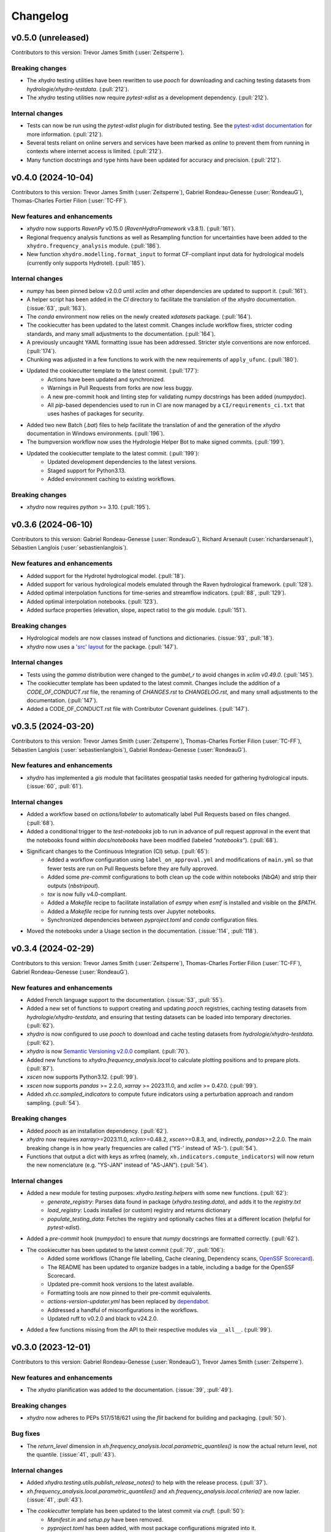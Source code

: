=========
Changelog
=========

v0.5.0 (unreleased)
-------------------
Contributors to this version: Trevor James Smith (:user:`Zeitsperre`).

Breaking changes
^^^^^^^^^^^^^^^^
* The `xhydro` testing utilities have been rewritten to use `pooch` for downloading and caching testing datasets from `hydrologie/xhydro-testdata`. (:pull:`212`).
* The `xhydro` testing utilities now require `pytest-xdist` as a development dependency. (:pull:`212`).

Internal changes
^^^^^^^^^^^^^^^^
* Tests can now be run using the `pytest-xdist` plugin for distributed testing. See the `pytest-xdist documentation <https://pytest-xdist.readthedocs.io/en/stable/>`_ for more information. (:pull:`212`).
* Several tests reliant on online servers and services have been marked as `online` to prevent them from running in contexts where internet access is limited. (:pull:`212`).
* Many function docstrings and type hints have been updated for accuracy and precision. (:pull:`212`).

v0.4.0 (2024-10-04)
-------------------
Contributors to this version: Trevor James Smith (:user:`Zeitsperre`), Gabriel Rondeau-Genesse (:user:`RondeauG`), Thomas-Charles Fortier Filion (:user:`TC-FF`).

New features and enhancements
^^^^^^^^^^^^^^^^^^^^^^^^^^^^^
* `xhydro` now supports `RavenPy` v0.15.0 (`RavenHydroFramework` v3.8.1). (:pull:`161`).
* Regional frequency analysis functions as well as Resampling function for uncertainties have been added to the ``xhydro.frequency_analysis`` module. (:pull:`186`).
* New function ``xhydro.modelling.format_input`` to format CF-compliant input data for hydrological models (currently only supports Hydrotel). (:pull:`185`).

Internal changes
^^^^^^^^^^^^^^^^
* `numpy` has been pinned below v2.0.0 until `xclim` and other dependencies are updated to support it. (:pull:`161`).
* A helper script has been added in the `CI` directory to facilitate the translation of the `xhydro` documentation. (:issue:`63`, :pull:`163`).
* The `conda` environment now relies on the newly created `xdatasets` package. (:pull:`164`).
* The cookiecutter has been updated to the latest commit. Changes include workflow fixes, stricter coding standards, and many small adjustments to the documentation. (:pull:`164`).
* A previously uncaught YAML formatting issue has been addressed. Stricter style conventions are now enforced. (:pull:`174`).
* Chunking was adjusted in a few functions to work with the new requirements of ``apply_ufunc``. (:pull:`180`).
* Updated the cookiecutter template to the latest commit. (:pull:`177`):
    * Actions have been updated and synchronized.
    * Warnings in Pull Requests from forks are now less buggy.
    * A new pre-commit hook and linting step for validating numpy docstrings has been added (`numpydoc`).
    * All `pip`-based dependencies used to run in CI are now managed by a ``CI/requirements_ci.txt`` that uses hashes of packages for security.
* Added two new Batch (`.bat`) files to help facilitate the translation of and the generation of the `xhydro` documentation in Windows environments. (:pull:`196`).
* The bumpversion workflow now uses the Hydrologie Helper Bot to make signed commits. (:pull:`199`).
* Updated the cookiecutter template to the latest commit. (:pull:`199`):
    * Updated development dependencies to the latest versions.
    * Staged support for Python3.13.
    * Added environment caching to existing workflows.

Breaking changes
^^^^^^^^^^^^^^^^
* `xhydro` now requires `python` >= 3.10. (:pull:`195`).

v0.3.6 (2024-06-10)
-------------------
Contributors to this version: Gabriel Rondeau-Genesse (:user:`RondeauG`), Richard Arsenault (:user:`richardarsenault`), Sébastien Langlois (:user:`sebastienlanglois`).

New features and enhancements
^^^^^^^^^^^^^^^^^^^^^^^^^^^^^
* Added support for the Hydrotel hydrological model. (:pull:`18`).
* Added support for various hydrological models emulated through the Raven hydrological framework. (:pull:`128`).
* Added optimal interpolation functions for time-series and streamflow indicators. (:pull:`88`, :pull:`129`).
* Added optimal interpolation notebooks. (:pull:`123`).
* Added surface properties (elevation, slope, aspect ratio) to the `gis` module. (:pull:`151`).

Breaking changes
^^^^^^^^^^^^^^^^
* Hydrological models are now classes instead of functions and dictionaries. (:issue:`93`, :pull:`18`).
* `xhydro` now uses a `'src' layout <https://packaging.python.org/en/latest/discussions/src-layout-vs-flat-layout>`_ for the package. (:pull:`147`).

Internal changes
^^^^^^^^^^^^^^^^
* Tests using the `gamma` distribution were changed to the `gumbel_r` to avoid changes in `xclim v0.49.0`. (:pull:`145`).
* The cookiecutter template has been updated to the latest commit. Changes include the addition of a `CODE_OF_CONDUCT.rst` file, the renaming of `CHANGES.rst` to `CHANGELOG.rst`, and many small adjustments to the documentation. (:pull:`147`).
* Added a CODE_OF_CONDUCT.rst file with Contributor Covenant guidelines. (:pull:`147`).

v0.3.5 (2024-03-20)
-------------------
Contributors to this version: Trevor James Smith (:user:`Zeitsperre`), Thomas-Charles Fortier Filion (:user:`TC-FF`), Sébastien Langlois (:user:`sebastienlanglois`), Gabriel Rondeau-Genesse (:user:`RondeauG`).

New features and enhancements
^^^^^^^^^^^^^^^^^^^^^^^^^^^^^
* `xhydro` has implemented a `gis` module that facilitates geospatial tasks needed for gathering hydrological inputs. (:issue:`60`, :pull:`61`).

Internal changes
^^^^^^^^^^^^^^^^
* Added a workflow based on `actions/labeler` to automatically label Pull Requests based on files changed. (:pull:`68`).
* Added a conditional trigger to the `test-notebooks` job to run in advance of pull request approval in the event that the notebooks found within `docs/notebooks` have been modified (labeled `"notebooks"`). (:pull:`68`).
* Significant changes to the Continuous Integration (CI) setup. (:pull:`65`):
    * Added a workflow configuration using ``label_on_approval.yml`` and modifications of ``main.yml`` so that fewer tests are run on Pull Requests before they are fully approved.
    * Added some `pre-commit` configurations to both clean up the code within notebooks (`NbQA`) and strip their outputs (`nbstripout`).
    * `tox` is now fully v4.0-compliant.
    * Added a `Makefile` recipe to facilitate installation of `esmpy` when `esmf` is installed and visible on the `$PATH`.
    * Added a `Makefile` recipe for running tests over Jupyter notebooks.
    * Synchronized dependencies between `pyproject.toml` and `conda` configuration files.
* Moved the notebooks under a Usage section in the documentation. (:issue:`114`, :pull:`118`).

v0.3.4 (2024-02-29)
-------------------
Contributors to this version: Trevor James Smith (:user:`Zeitsperre`), Thomas-Charles Fortier Filion (:user:`TC-FF`), Gabriel Rondeau-Genesse (:user:`RondeauG`).

New features and enhancements
^^^^^^^^^^^^^^^^^^^^^^^^^^^^^
* Added French language support to the documentation. (:issue:`53`, :pull:`55`).
* Added a new set of functions to support creating and updating `pooch` registries, caching testing datasets from `hydrologie/xhydro-testdata`, and ensuring that testing datasets can be loaded into temporary directories. (:pull:`62`).
* `xhydro` is now configured to use `pooch` to download and cache testing datasets from `hydrologie/xhydro-testdata`. (:pull:`62`).
* `xhydro` is now `Semantic Versioning v2.0.0 <https://semver.org/spec/v2.0.0.html>`_ compliant. (:pull:`70`).
* Added new functions to `xhydro.frequency_analysis.local` to calculate plotting positions and to prepare plots. (:pull:`87`).
* `xscen` now supports Python3.12. (:pull:`99`).
* `xscen` now supports `pandas` >= 2.2.0, `xarray` >= 2023.11.0, and `xclim` >= 0.47.0. (:pull:`99`).
* Added `xh.cc.sampled_indicators` to compute future indicators using a perturbation approach and random sampling. (:pull:`54`).

Breaking changes
^^^^^^^^^^^^^^^^
* Added `pooch` as an installation dependency. (:pull:`62`).
* `xhydro` now requires `xarray`>=2023.11.0, `xclim`>=0.48.2, `xscen`>=0.8.3, and, indirectly, `pandas`>=2.2.0. The main breaking change is in how yearly frequencies are called ('YS-' instead of 'AS-'). (:pull:`54`).
* Functions that output a dict with keys as xrfreq (namely, ``xh.indicators.compute_indicators``) will now return the new nomenclature (e.g. "YS-JAN" instead of "AS-JAN"). (:pull:`54`).

Internal changes
^^^^^^^^^^^^^^^^
* Added a new module for testing purposes: `xhydro.testing.helpers` with some new functions. (:pull:`62`):
    * `generate_registry`: Parses data found in package (`xhydro.testing.data`), and adds it to the `registry.txt`
    * `load_registry`: Loads installed (or custom) registry and returns dictionary
    * `populate_testing_data`: Fetches the registry and optionally caches files at a different location (helpful for `pytest-xdist`).
* Added a `pre-commit` hook (`numpydoc`) to ensure that `numpy` docstrings are formatted correctly. (:pull:`62`).
* The cookiecutter has been updated to the latest commit (:pull:`70`, :pull:`106`):
    * Added some workflows (Change file labelling, Cache cleaning, Dependency scans, `OpenSSF Scorecard <https://securityscorecards.dev/>`_).
    * The README has been updated to organize badges in a table, including a badge for the OpenSSF Scorecard.
    * Updated pre-commit hook versions to the latest available.
    * Formatting tools are now pinned to their pre-commit equivalents.
    * `actions-version-updater.yml` has been replaced by `dependabot <https://docs.github.com/en/code-security/dependabot/working-with-dependabot>`_.
    * Addressed a handful of misconfigurations in the workflows.
    * Updated ruff to v0.2.0 and black to v24.2.0.
* Added a few functions missing from the API to their respective modules via ``__all__``. (:pull:`99`).

v0.3.0 (2023-12-01)
-------------------
Contributors to this version: Gabriel Rondeau-Genesse (:user:`RondeauG`), Trevor James Smith (:user:`Zeitsperre`).

New features and enhancements
^^^^^^^^^^^^^^^^^^^^^^^^^^^^^
* The `xhydro` planification was added to the documentation. (:issue:`39`, :pull:`49`).

Breaking changes
^^^^^^^^^^^^^^^^
* `xhydro` now adheres to PEPs 517/518/621 using the `flit` backend for building and packaging. (:pull:`50`).

Bug fixes
^^^^^^^^^
* The `return_level` dimension in `xh.frequency_analysis.local.parametric_quantiles()` is now the actual return level, not the quantile. (:issue:`41`, :pull:`43`).

Internal changes
^^^^^^^^^^^^^^^^
* Added `xhydro.testing.utils.publish_release_notes()` to help with the release process. (:pull:`37`).
* `xh.frequency_analysis.local.parametric_quantiles()` and `xh.frequency_analysis.local.criteria()` are now lazier. (:issue:`41`, :pull:`43`).
* The `cookiecutter` template has been updated to the latest commit via `cruft`. (:pull:`50`):
    * `Manifest.in` and `setup.py` have been removed.
    * `pyproject.toml` has been added, with most package configurations migrated into it.
    * `HISTORY.rst` has been renamed to `CHANGES.rst`.
    * `actions-version-updater.yml` has been added to automate the versioning of the package.
    * `bump-version.yml` has been added to automate patch versioning of the package.
    * `pre-commit` hooks have been updated to the latest versions; `check-toml` and `toml-sort` have been added to cleanup the `pyproject.toml` file.
    * `ruff` has been added to the linting tools to replace most `flake8` and `pydocstyle` verifications.

v0.2.0 (2023-10-10)
-------------------
Contributors to this version: Trevor James Smith (:user:`Zeitsperre`), Gabriel Rondeau-Genesse (:user:`RondeauG`), Thomas-Charles Fortier Filion (:user:`TC-FF`), Sébastien Langlois (:user:`sebastienlanglois`)

Announcements
^^^^^^^^^^^^^
* Support for Python3.8 and lower has been dropped. (:pull:`11`).
* `xHydro` now hosts its documentation on `Read the Docs <https://xhydro.readthedocs.io/en/latest/>`_. (:issue:`22`, :pull:`26`).
* Local frequency analysis functions have been added under a new module `xhydro.frequency_analysis`. (:pull:`20`, :pull:`27`).

New features and enhancements
^^^^^^^^^^^^^^^^^^^^^^^^^^^^^
* GitHub Workflows for automated testing using `tox` have been added. (:pull:`11`).
* Support for various `xscen` functions has been added to compute indicators and various climate change metrics. (:pull:`21`).
* New function `xh.indicators.compute_volume` to convert streamflow data to volumes. (:pull:`20`, :pull:`27`).
* New function `xh.indicators.get_yearly_op` to compute block operation (e.g. block maxima, minima, etc.). (:pull:`20`, :pull:`27`).

Breaking changes
^^^^^^^^^^^^^^^^
* `xHydro` repository has renamed its primary development branch from `master` to `main`. (:pull:`13`).
* `xHydro` now requires a conda environment to be installed. (:pull:`21`).

Bug fixes
^^^^^^^^^
* N/A

Internal changes
^^^^^^^^^^^^^^^^
* Added a Pull Request template. (:pull:`14`).
* Various updates to the autogenerated boilerplate (Ouranosinc/cookiecutter-pypackage) via `cruft`. (:pull:`11`, :pull:`12`, :pull:`13`):
    * General updates to pre-commit hooks, development dependencies, documentation.
    * Added configurations for Pull Request and Issues templates, Zenodo.
    * Documentation now makes use of sphinx directives for usernames, issues, and pull request hyperlinks (via sphinx.ext.extlinks). (:issue:`15`).
    * GitHub Workflows have been added for automated testing, and publishing.
    * Some sphinx extensions have been added/enabled (sphinx-codeautolink, sphinx-copybutton).
    * Automated testing with tox now updated to use v4.0+ conventions.
    * Removed all references to travis.ci.
* Deployments to TestPyPI and PyPI are now run using GitHub Workflow Environments as a safeguarding mechanism. (:pull:`28`).
* Various cleanups of the environment files. (:issue:`23`, :pull:`30`).
* `xhydro` now uses the trusted publishing mechanism for PyPI and TestPyPI deployment. (:pull:`32`).
* Added tests. (:pull:`27`).

0.1.2 (2023-05-10)
------------------

* First release on PyPI.
